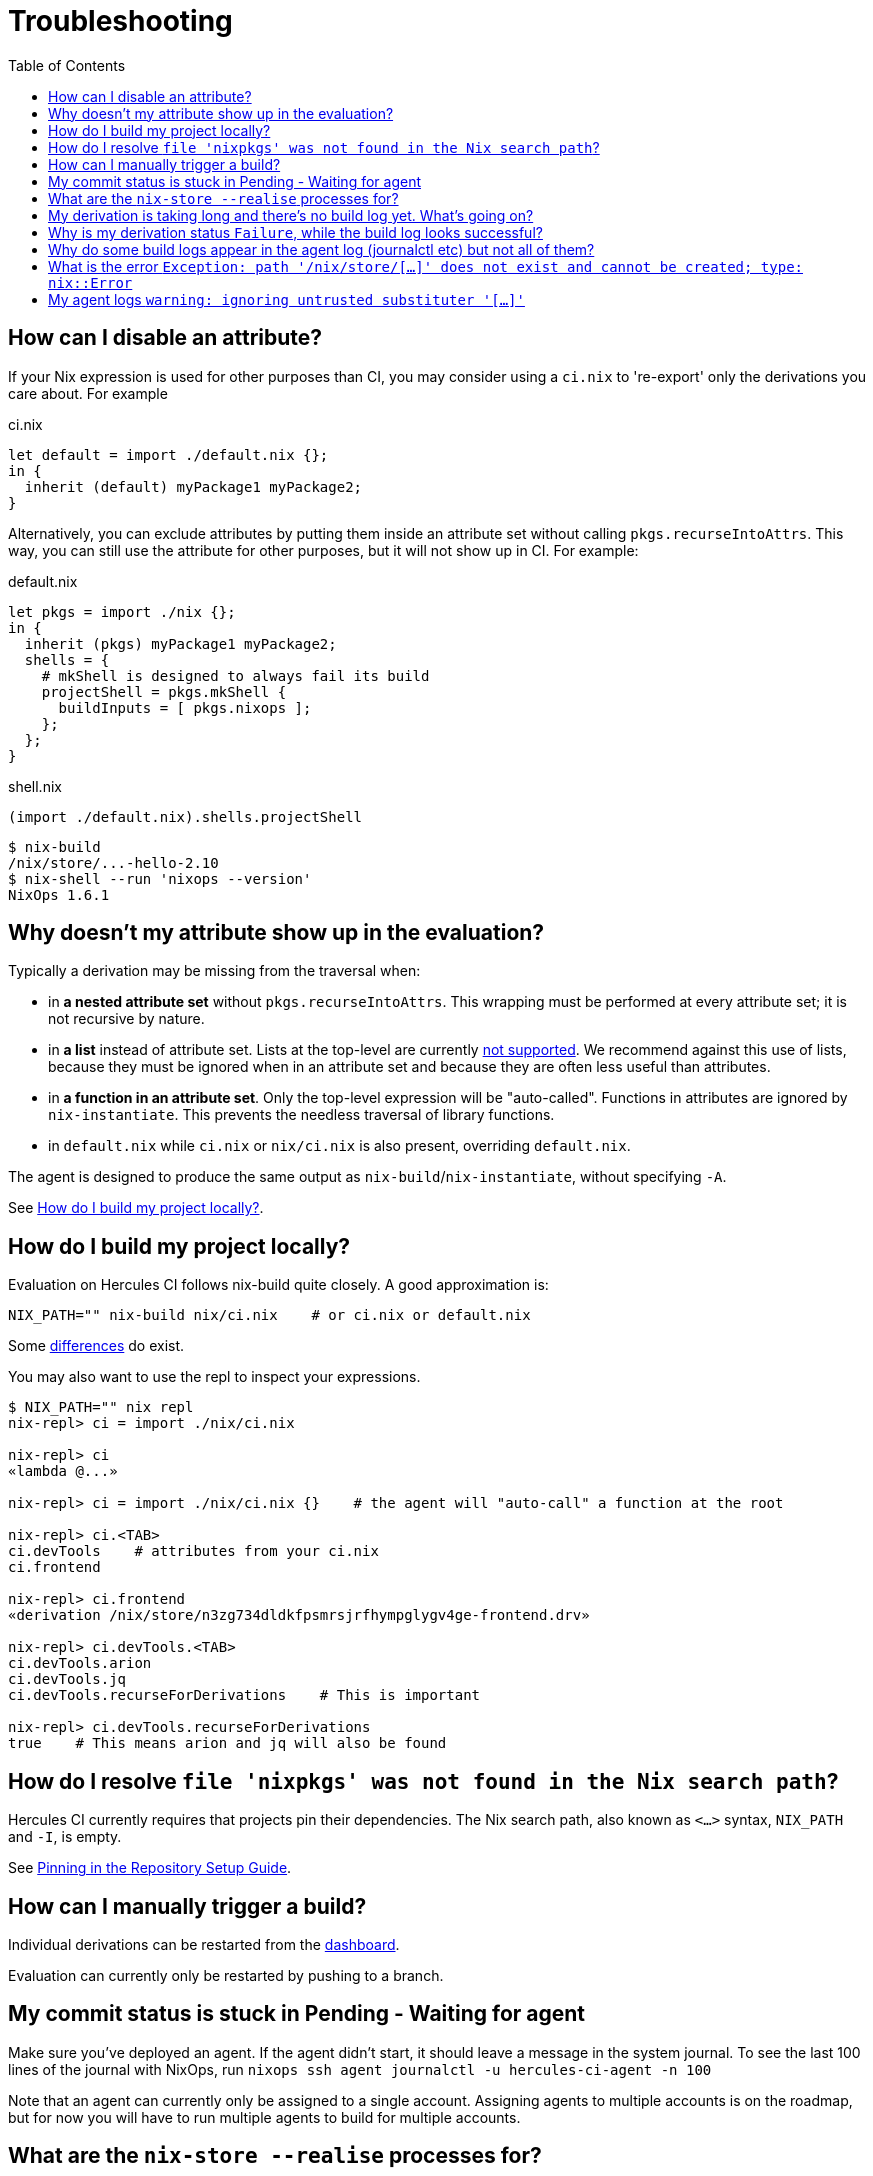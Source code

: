 :toc: macro

= Troubleshooting

toc::[]

[[how-can-i-disable-an-attribute]]
== How can I disable an attribute?

If your Nix expression is used for other purposes than CI, you may consider using
a `ci.nix` to 're-export' only the derivations you care about. For example

.ci.nix
[source,nix]
----
let default = import ./default.nix {};
in {
  inherit (default) myPackage1 myPackage2;
}
----

Alternatively, you can exclude attributes by putting them inside an attribute
set without calling `pkgs.recurseIntoAttrs`. This way, you can still use the
attribute for other purposes, but it will not show up in CI. For example:

.default.nix
[source,nix]
----
let pkgs = import ./nix {};
in {
  inherit (pkgs) myPackage1 myPackage2;
  shells = {
    # mkShell is designed to always fail its build
    projectShell = pkgs.mkShell {
      buildInputs = [ pkgs.nixops ];
    };
  };
}
----

.shell.nix
[source,nix]
----
(import ./default.nix).shells.projectShell
----

[source,shell]
----
$ nix-build
/nix/store/...-hello-2.10
$ nix-shell --run 'nixops --version'
NixOps 1.6.1
----


[[why-is-my-attribute-not-in-eval]]
== Why doesn't my attribute show up in the evaluation?

Typically a derivation may be missing from the traversal when:

 - in *a nested attribute set* without `pkgs.recurseIntoAttrs`. This wrapping must be performed at every attribute set; it is not recursive by nature.
 - in *a list* instead of attribute set. Lists at the top-level are currently https://github.com/hercules-ci/hercules-ci-agent/issues/79[not supported]. We recommend against this use of lists, because they must be ignored when in an attribute set and because they are often less useful than attributes.
 - in *a function in an attribute set*. Only the top-level expression will be "auto-called". Functions in attributes are ignored by `nix-instantiate`. This prevents the needless traversal of library functions.
 - in `default.nix` while `ci.nix` or `nix/ci.nix` is also present, overriding `default.nix`.

The agent is designed to produce the same output as `nix-build`/`nix-instantiate`, without specifying `-A`.

See <<how-do-I-build-project-locally>>.


[[how-do-I-build-project-locally]]
== How do I build my project locally?

Evaluation on Hercules CI follows nix-build quite closely.
A good approximation is:

[source,bash]
----
NIX_PATH="" nix-build nix/ci.nix    # or ci.nix or default.nix
----

Some xref:hercules-ci-agent:ROOT:evaluation.adoc[differences] do exist.

You may also want to use the repl to inspect your expressions.

[source,bash]
----
$ NIX_PATH="" nix repl
nix-repl> ci = import ./nix/ci.nix

nix-repl> ci
«lambda @...»

nix-repl> ci = import ./nix/ci.nix {}    # the agent will "auto-call" a function at the root

nix-repl> ci.<TAB>
ci.devTools    # attributes from your ci.nix
ci.frontend

nix-repl> ci.frontend
«derivation /nix/store/n3zg734dldkfpsmrsjrfhympglygv4ge-frontend.drv»

nix-repl> ci.devTools.<TAB>
ci.devTools.arion
ci.devTools.jq
ci.devTools.recurseForDerivations    # This is important

nix-repl> ci.devTools.recurseForDerivations
true    # This means arion and jq will also be found
----


== How do I resolve `file 'nixpkgs' was not found in the Nix search path`?

Hercules CI currently requires that projects pin their dependencies.
The Nix search path, also known as `<...>` syntax, `NIX_PATH` and `-I`, is empty.

See xref:getting-started/repository.adoc#pin[Pinning in the Repository Setup Guide].


== How can I manually trigger a build?

Individual derivations can be restarted from the https://hercules-ci.com/dashboard[dashboard].

Evaluation can currently only be restarted by pushing to a branch.


== My commit status is stuck in Pending - Waiting for agent

Make sure you've deployed an agent. If the agent didn't start, it should leave a message in the system journal. To see the last 100 lines of the journal with NixOps, run `nixops ssh agent journalctl -u hercules-ci-agent -n 100`

Note that an agent can currently only be assigned to a single account. Assigning agents to multiple accounts is on the roadmap, but for now you will have to run multiple agents to build for multiple accounts.


== What are the `nix-store --realise` processes for?

The agent talks to Nix via `nix-store` to build derivations.
Each of these processes is for building a single derivation, which may include
fetching the closure of dependencies.


== My derivation is taking long and there's no build log yet. What's going on?

Derivation logs are currently only available after the derivation has succeeded or failed.

You may run `nix-store --realise /nix/store/<...>.drv` on an agent for troubleshooting purposes.


== Why is my derivation status `Failure`, while the build log looks successful?

Currently some technical errors and configuration errors are not reported all the way to the dashboard.
Usually these errors are due to a small mistake in the agent configuration.

We are addressing these issues. In the meanwhile, check the log on your agents:
`journalctl -u hercules-ci-agent`, macOS: `/var/log/hercules-ci-agent.log`.


== Why do some build logs appear in the agent log (journalctl etc) but not all of them?

Only evaluation currently logs to the agent log. Evaluation may include some
building if you use import from derivation.

== What is the error `Exception: path '/nix/store/[...]' does not exist and cannot be created; type: nix::Error`

This may be caused by a misconfiguration.

Try

```
journalctl -u nix-daemon.service -n 10 -g hercules-ci-agent # where hercules-ci-agent is your agent's system user
```

It should print something like `accepted connection from pid 31134, user hercules-ci-agent (trusted)`. If `(trusted)` is missing, your daemon isn't configured correctly. Follow the steps in <<ignoring-untrusted-substituter>>.


[[ignoring-untrusted-substituter]]
== My agent logs `warning: ignoring untrusted substituter '[...]'`

This means your daemon isn't configured correctly.

On NixOS, using the supplied NixOS module for the agent:

 * Make sure `nix.trustedUsers` is not set with `lib.mkForce` or similar, anywhere in your NixOS configuration or modules.
 * *DO NOT* set `trusted-users` via [.line-through]#`nix.extraOptions`#.

// ^ FIXME: line-through; use semantic syntax, blocked on https://github.com/asciidoctor/asciidoctor/issues/1030
//   also broken: https://gitlab.com/antora/antora/issues/493

On other systems, make sure that:

 * `/etc/nix/nix.conf` has exactly one line starting with `trusted-users =`
 * `/etc/nix/nix.conf` has `hercules-ci-agent` (or your agent's system user) in `trusted-users =`, e.g. `trusted-users = root @wheel hercules-ci-agent`
